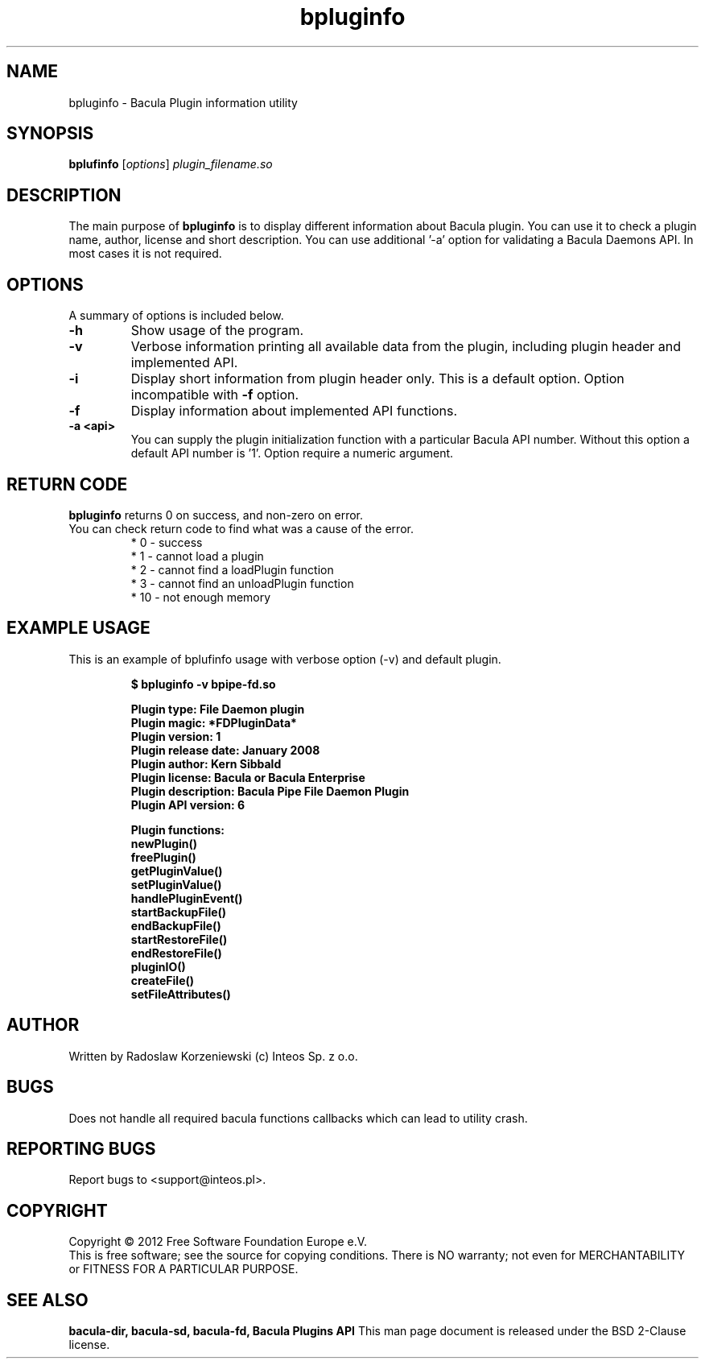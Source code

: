 .\"                                      Hey, EMACS: -*- nroff -*-
.\" First parameter, NAME, should be all caps
.\" Second parameter, SECTION, should be 1-8, maybe w/ subsection
.\" other parameters are allowed: see man(7), man(1)
.TH bpluginfo "8" "July 2012" "bpluginfo" "Network backup, recovery and verification"
.\" Please adjust this date whenever revising the manpage.
.\"
.SH NAME
bpluginfo \- Bacula Plugin information utility
.SH SYNOPSIS
.B bplufinfo
.RI [ options ]
.I plugin_filename.so
.br
.SH DESCRIPTION
.LP
The main purpose of
.B bpluginfo
is to display different information about Bacula plugin. You can use it to
check a plugin name, author, license and short description. You can use 
'-f' option to display API implemented by the plugin. Some plugins may require
additional '-a' option for validating a Bacula Daemons API. In most cases it
is not required.
.PP
./ Bacula is a set of programs for performing a
./ .PP
./ -
./ .BR bpluginfo

.PP
.SH OPTIONS
A summary of options is included below.
.TP
.B \-h
Show usage of the program.
.TP
.BI \-v
Verbose information printing all available data from the plugin, including 
plugin header and implemented API.
.TP
.BI \-i
Display short information from plugin header only. This is a default option.
Option incompatible with 
.B -f
option.
.TP
.BI \-f
Display information about implemented API functions. 
.TP
.BI \-a\ <api>
You can supply the plugin initialization function with a particular Bacula
API number. Without this option a default API number is '1'. Option require
a numeric argument.
.SH RETURN CODE
.BR bpluginfo
returns 0 on success, and non-zero on error.
.TP
You can check return code to find what was a cause of the error.
 * 0 - success
 * 1 - cannot load a plugin
 * 2 - cannot find a loadPlugin function
 * 3 - cannot find an unloadPlugin function
 * 10 - not enough memory
.SH EXAMPLE USAGE
This is an example of bplufinfo usage with verbose option (-v) and default plugin.
.LP
.sp
.RS
.nf

\fB$ bpluginfo -v bpipe-fd.so 

Plugin type:            File Daemon plugin
Plugin magic:           *FDPluginData*
Plugin version:         1
Plugin release date:    January 2008
Plugin author:          Kern Sibbald
Plugin license:         Bacula or Bacula Enterprise
Plugin description:     Bacula Pipe File Daemon Plugin
Plugin API version:     6

Plugin functions:
 newPlugin()
 freePlugin()
 getPluginValue()
 setPluginValue()
 handlePluginEvent()
 startBackupFile()
 endBackupFile()
 startRestoreFile()
 endRestoreFile()
 pluginIO()
 createFile()
 setFileAttributes()
.fi
.RE

.SH AUTHOR
Written by Radoslaw Korzeniewski (c) Inteos Sp. z o.o.
.SH BUGS
Does not handle all required bacula functions callbacks which can lead to
utility crash.
.\".SH TODO"

.PP

.PP

.SH "REPORTING BUGS"
Report bugs to <support@inteos.pl>.
.SH COPYRIGHT
Copyright \(co 2012 Free Software Foundation Europe e.V.
.br
This is free software; see the source for copying conditions.  There is NO
warranty; not even for MERCHANTABILITY or FITNESS FOR A PARTICULAR PURPOSE.
.SH "SEE ALSO"
.BR bacula-dir,
.BR bacula-sd,
.BR bacula-fd,
.BR "Bacula Plugins API"
This man page document is released under the BSD 2-Clause license.
